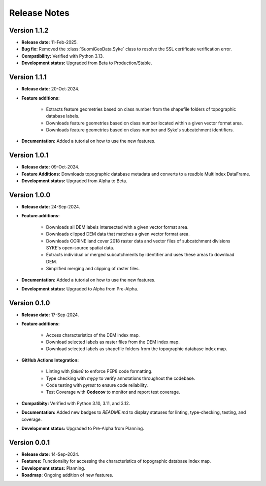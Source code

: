 ===============
Release Notes
===============


Version 1.1.2
---------------

* **Release date:** 11-Feb-2025.

* **Bug fix:** Removed the :class:`SuomiGeoData.Syke` class to resolve the SSL certificate verification error.

* **Compatibility:** Verified with Python 3.13.

* **Development status:** Upgraded from Beta to Production/Stable.

Version 1.1.1
---------------

* **Release date:** 20-Oct-2024.

* **Feature additions:** 

    * Extracts feature geometries based on class number from the shapefile folders of topographic database labels.
    * Downloads feature geometries based on class number located within a given vector format area.
    * Downloads feature geometries based on class number and Syke's subcatchment identifiers.

* **Documentation:** Added a tutorial on how to use the new features.


Version 1.0.1
---------------

* **Release date:** 09-Oct-2024.

* **Feature Additions:** Downloads topographic database metadata and converts to a readble MultiIndex DataFrame.

* **Development status:** Upgraded from Alpha to Beta.


Version 1.0.0
---------------

* **Release date:** 24-Sep-2024.

* **Feature additions:** 

    * Downloads all DEM labels intersected with a given vector format area.
    * Downloads clipped DEM data that matches a given vector format area.
    * Downloads CORINE land cover 2018 raster data and vector files of subcatchment divisions SYKE's open-source spatial data.
    * Extracts individual or merged subcatchments by identifier and uses these areas to download DEM.
    * Simplified merging and clipping of raster files.

* **Documentation:** Added a tutorial on how to use the new features.

* **Development status:** Upgraded to Alpha from Pre-Alpha.


Version 0.1.0
---------------

* **Release date:** 17-Sep-2024.

* **Feature additions:** 

    * Access characteristics of the DEM index map.
    * Download selected labels as raster files from the DEM index map.
    * Download selected labels as shapefile folders from the topographic database index map.

* **GitHub Actions Integration:**

    * Linting with `flake8` to enforce PEP8 code formatting.
    * Type checking with `mypy` to verify annotations throughout the codebase.
    * Code testing with `pytest` to ensure code reliability.
    * Test Coverage with **Codecov** to monitor and report test coverage.
    
* **Compatibity:** Verified with Python 3.10, 3.11, and 3.12.

* **Documentation:** Added new badges to `README.md` to display statuses for linting, type-checking, testing, and coverage.

* **Development status:** Upgraded to Pre-Alpha from Planning.


Version 0.0.1
---------------

* **Release date:** 14-Sep-2024.

* **Features:** Functionality for accessing the characteristics of topographic database index map.

* **Development status:** Planning.

* **Roadmap:** Ongoing addition of new features.